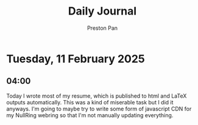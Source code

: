 #+TITLE: Daily Journal
#+STARTUP: showeverything
#+DESCRIPTION: My daily journal entry
#+AUTHOR: Preston Pan
#+HTML_HEAD: <link rel="stylesheet" type="text/css" href="../style.css" />
#+html_head: <script src="https://polyfill.io/v3/polyfill.min.js?features=es6"></script>
#+html_head: <script id="MathJax-script" async src="https://cdn.jsdelivr.net/npm/mathjax@3/es5/tex-mml-chtml.js"></script>
#+options: broken-links:t
* Tuesday, 11 February 2025
** 04:00 
Today I wrote most of my resume, which is published to html and LaTeX
outputs automatically. This was a kind of miserable task but I did it
anyways. I'm going to maybe try to write some form of javascript CDN
for my NullRing webring so that I'm not manually updating everything.
